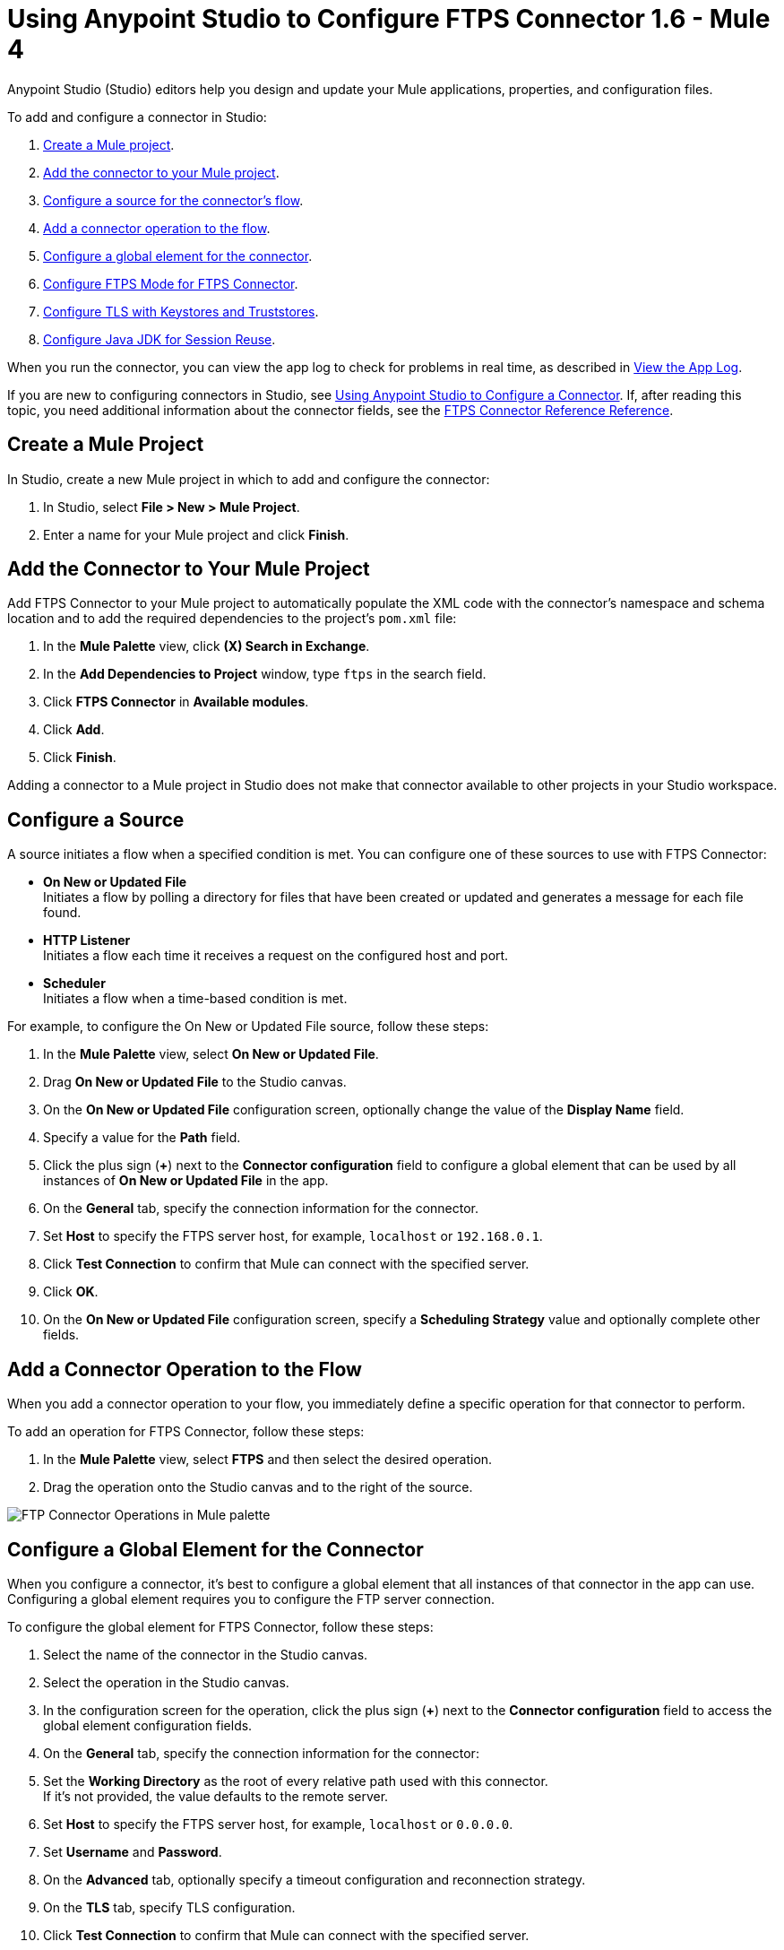 = Using Anypoint Studio to Configure FTPS Connector 1.6 - Mule 4

Anypoint Studio (Studio) editors help you design and update your Mule applications, properties, and configuration files.

To add and configure a connector in Studio:

. <<create-mule-project,Create a Mule project>>.
. <<add-connector-to-project,Add the connector to your Mule project>>.
. <<configure-input-source,Configure a source for the connector's flow>>.
. <<add-connector-operation,Add a connector operation to the flow>>.
. <<configure-global-element,Configure a global element for the connector>>.
. <<configure-ftps-mode,Configure FTPS Mode for FTPS Connector>>.
. <<configure-tls,Configure TLS with Keystores and Truststores>>.
. <<configure-java,Configure Java JDK for Session Reuse>>.


When you run the connector, you can view the app log to check for problems in real time, as described in <<view-app-log,View the App Log>>.

If you are new to configuring connectors in Studio, see xref:connectors::introduction/intro-config-use-studio.adoc[Using Anypoint Studio to Configure a Connector]. If, after reading this topic, you need additional information about the connector fields, see the xref:ftps-documentation.adoc[FTPS Connector Reference Reference].

[[create-mule-project]]
== Create a Mule Project

In Studio, create a new Mule project in which to add and configure the connector:

. In Studio, select *File > New > Mule Project*.
. Enter a name for your Mule project and click *Finish*.


[[add-connector-to-project]]
== Add the Connector to Your Mule Project

Add FTPS Connector to your Mule project to automatically populate the XML code with the connector's namespace and schema location and to add the required dependencies to the project's `pom.xml` file:

. In the *Mule Palette* view, click *(X) Search in Exchange*.
. In the *Add Dependencies to Project* window, type `ftps` in the search field.
. Click *FTPS Connector* in *Available modules*.
. Click *Add*.
. Click *Finish*.

Adding a connector to a Mule project in Studio does not make that connector available to other projects in your Studio workspace.


[[configure-input-source]]
== Configure a Source

A source initiates a flow when a specified condition is met.
You can configure one of these sources to use with FTPS Connector:

* *On New or Updated File* +
Initiates a flow by polling a directory for files that have been created or updated and generates a message for each file found.
* *HTTP Listener* +
Initiates a flow each time it receives a request on the configured host and port.
* *Scheduler* +
Initiates a flow when a time-based condition is met.

For example, to configure the On New or Updated File source, follow these steps:

. In the *Mule Palette* view, select *On New or Updated File*.
. Drag *On New or Updated File* to the Studio canvas.
. On the *On New or Updated File* configuration screen, optionally change the value of the *Display Name* field.
. Specify a value for the *Path* field.
. Click the plus sign (*+*) next to the *Connector configuration* field to configure a global element that can be used by all instances of *On New or Updated File* in the app.
. On the *General* tab, specify the connection information for the connector.
. Set *Host* to specify the FTPS server host, for example, `localhost` or `192.168.0.1`.
. Click *Test Connection* to confirm that Mule can connect with the specified server.
. Click *OK*.
. On the *On New or Updated File* configuration screen, specify a *Scheduling Strategy* value and optionally complete other fields.

[[add-connector-operation]]
== Add a Connector Operation to the Flow

When you add a connector operation to your flow, you immediately define a specific operation for that connector to perform.

To add an operation for FTPS Connector, follow these steps:

. In the *Mule Palette* view, select *FTPS* and then select the desired operation.
. Drag the operation onto the Studio canvas and to the right of the source.

image::ftps-operations.png[FTP Connector Operations in Mule palette]

[[configure-global-element]]
== Configure a Global Element for the Connector

When you configure a connector, it’s best to configure a global element that all instances of that connector in the app can use. Configuring a global element requires you to configure the FTP server connection.

To configure the global element for FTPS Connector, follow these steps:

. Select the name of the connector in the Studio canvas.
. Select the operation in the Studio canvas.
. In the configuration screen for the operation, click the plus sign (*+*) next to the *Connector configuration* field to access the global element configuration fields.
. On the *General* tab, specify the connection information for the connector:
. Set the *Working Directory* as the root of every relative path used with this connector. +
If it's not provided, the value defaults to the remote server.
. Set *Host* to specify the FTPS server host, for example, `localhost` or `0.0.0.0`.
. Set *Username* and *Password*.
. On the *Advanced* tab, optionally specify a timeout configuration and reconnection strategy.
. On the *TLS* tab, specify TLS configuration.
. Click *Test Connection* to confirm that Mule can connect with the specified server.
. Click *OK*.

image::ftps-prot-setting.png[FTPS Connector Global Element Configuration]

In the *Configuration XML* editor, the configuration `ftps:config` looks like this:
[source,xml,linenums]
----
<ftps:config name="FTPS_Config">
  <ftps:connection username="anonymous" password="password"
   host="0.0.0.0" port="21" workingDir="${workingDir}">
    <tls:context>
        <tls:trust-store path="path/to/keystore" password="mulepassword" />
    </tls:context>
  </ftps:connection>
</ftps:config>
----

[[configure-ftps-mode]]
== Configure FTPS Mode for FTPS Connector

In the global element configuration, you can configure the *Ftps mode* field to either the following options:

* *Ftps explicit mode (Default)*
The explicit mode connects in an unprotected way to the FTP server. The client can negotiate TLS for either the command or data channel.
* *Ftps implicit mode*
The implicit mode assumes that a secure connection through an SSL/TLS handshake must take place before any FTP command is sent. This ensures that the entire FTP session is encrypted.

When you configure the *Ftps explicit mode (Default)*, you can also configure the data channel protection level through the *PROT Settings* field to either one of these options:

* *CLEAR*
The clear protection level indicates that the data channel carries the raw data of the file transfer, with no security applied. This is the default value.
* *PRIVATE*
The private protection level indicates that the integrity of the data and confidentiality are protected.

image::ftps-explicit-mode.png[FTPS Connector explicit mode configuration in Studio]

In the *Configuration XML* editor, the `ftps=mode`, `ftps-explicit-mode`, and `protSetting` configurations look like this:

[source, xml, linenums]
----
 <ftps:config name="FTPS_Config">
   <ftps:connection username="anonymous" password="password"
    host="0.0.0.0" port="21" workingDir="${workingDir}">
     <tls:context>
         <tls:trust-store path="path/to/keystore" password="mulepassword" />
     </tls:context>
     <ftps:ftps-mode >
         <ftps:ftps-explicit-mode protSetting="PRIVATE" />
     </ftps:ftps-mode>
   </ftps:connection>
 </ftps:config>
----

image::ftps-implicit-mode.png[FTPS Connector implicit mode configuration in Studio]

In the *Configuration XML* editor, the `ftps=mode` and `ftps-implicit-mode` configurations look like this:

[source, xml, linenums]
----
<ftps:config name="FTPS_Config">
  <ftps:connection username="anonymous" password="password"
   host="0.0.0.0" port="21" workingDir="${workingDir}">
    <tls:context>
        <tls:trust-store path="path/to/keystore" password="mulepassword" />
    </tls:context>
    <ftps:ftps-mode >
        <ftps:ftps-implicit-mode />
    </ftps:ftps-mode>
  </ftps:connection>
</ftps:config>
----

[[configure-tls]]
== Configure TLS with Keystores and Truststores

You can use Transport Layer Security (TLS) and configure FTPS by providing a key store with your certificate. You can also enable 2-way authentication by providing a trust store. For more information about TLS configuration, refer to the  xref:mule-runtime::tls-configuration.adoc[configure TLS with Keystores and Truststores] documentation.

[[configure-java]]
== Configure Java JDK for Session Reuse

To reuse sessions using FTPS you must disable the Extended Master Secret extension for compatibility (JDK-8192045), which by default is set to `true`. The extension protects users from vulnerabilities by using the same session on different groups of clients and servers, which contradicts the demand to use the same session for control and data connections. With the Extended Master Secret extension activated, session reuse is possible only by endpoint verification, which is implemented for HTTPS and LDAP only.

To disable the extension when working in Anypoint Studio, follow these steps:

. In Studio, click *Run > Run Configurations...*.
. In the *Run Configurations* screen, click the *(x)=Arguments* tab.
. In the *VM arguments* box, add the following argument to the JVM execution:
+
`-M-Djdk.tls.useExtendedMasterSecret=false`

image::ftps-jvm-configuration.png[JVM argument to disable Extended Master Secret in Run Configurations window]

[start=4]
. Click *Apply*.
. Click *Run*.

To disable the Extended Master Secret extension when working in a standalone Mule environment, add the following argument to the JVM execution:

`./bin/mule -Djdk.tls.useExtendedMasterSecret=false`


[[view-app-log]]
== View the App Log

To check for problems, you can view the app log as follows:

* If you’re running the app from Anypoint Platform, the output is visible in the Anypoint Studio console window.
* If you’re running the app using Mule from the command line, the app log is visible in your OS console.

Unless the log file path is customized in the app’s log file (`log4j2.xml`), you can also view the app log in the default location `MULE_HOME/logs/<app-name>.log`.


== See Also

* xref:connectors::introduction/introduction-to-anypoint-connectors.adoc[Introduction to Anypoint Connectors]
* xref:connectors::introduction/intro-config-use-studio.adoc[Using Anypoint Studio to Configure a Connector]
* xref:ftps-documentation.adoc[FTPS Connector Reference]
* https://help.mulesoft.com[MuleSoft Help Center]
